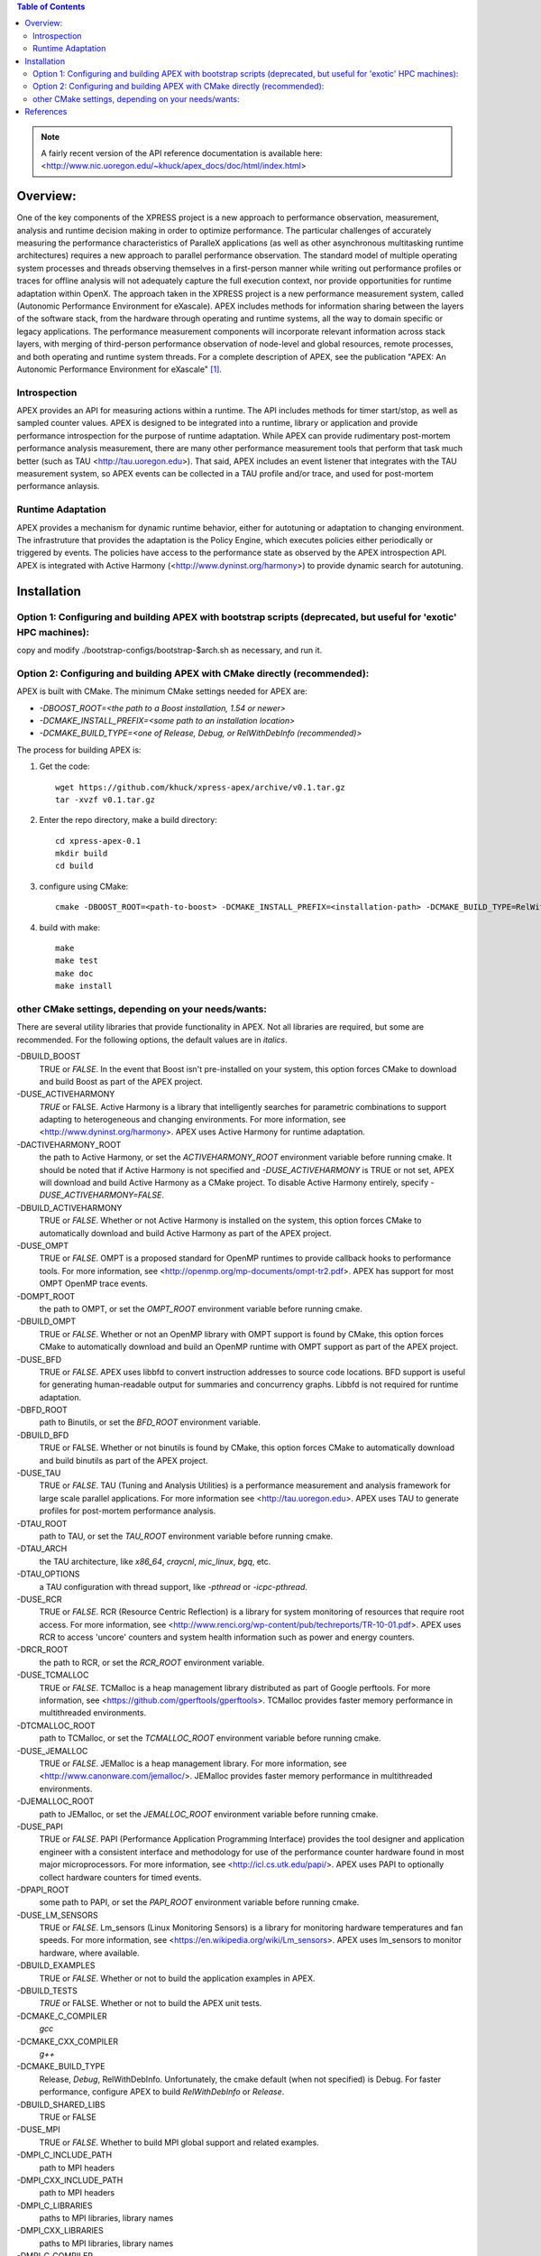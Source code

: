 .. contents:: Table of Contents

.. NOTE:: A fairly recent version of the API reference documentation is available here: <http://www.nic.uoregon.edu/~khuck/apex_docs/doc/html/index.html>


Overview:
=========

One of the key components of the XPRESS project is a new approach to performance observation, measurement, analysis and runtime decision making in order to optimize performance. The particular challenges of accurately measuring the performance characteristics of ParalleX applications (as well as other asynchronous multitasking runtime architectures) requires a new approach to parallel performance observation. The standard model of multiple operating system processes and threads observing themselves in a first-person manner while writing out performance profiles or traces for offline analysis will not adequately capture the full execution context, nor provide opportunities for runtime adaptation within OpenX. The approach taken in the XPRESS project is a new performance measurement system, called (Autonomic Performance Environment for eXascale). APEX includes methods for information sharing between the layers of the software stack, from the hardware through operating and runtime systems, all the way to domain specific or legacy applications. The performance measurement components will incorporate relevant information across stack layers, with merging of third-person performance observation of node-level and global resources, remote processes, and both operating and runtime system threads.  For a complete description of APEX, see the publication "APEX: An Autonomic Performance Environment for eXascale" [#]_.

Introspection
-------------
APEX provides an API for measuring actions within a runtime. The API includes methods for timer start/stop, as well as sampled counter values. APEX is designed to be integrated into a runtime, library or application and provide performance introspection for the purpose of runtime adaptation. While APEX can provide rudimentary post-mortem performance analysis measurement, there are many other performance measurement tools that perform that task much better (such as TAU <http://tau.uoregon.edu>).  That said, APEX includes an event listener that integrates with the TAU measurement system, so APEX events can be collected in a TAU profile and/or trace, and used for post-mortem performance anlaysis.

Runtime Adaptation
------------------
APEX provides a mechanism for dynamic runtime behavior, either for autotuning or adaptation to changing environment.  The infrastruture that provides the adaptation is the Policy Engine, which executes policies either periodically or triggered by events. The policies have access to the performance state as observed by the APEX introspection API. APEX is integrated with Active Harmony (<http://www.dyninst.org/harmony>) to provide dynamic search for autotuning.

Installation
============

Option 1: Configuring and building APEX with bootstrap scripts (deprecated, but useful for 'exotic' HPC machines):
----

copy and modify ./bootstrap-configs/bootstrap-$arch.sh as necessary, and run it.

Option 2: Configuring and building APEX with CMake directly (recommended):
----

APEX is built with CMake. The minimum CMake settings needed for APEX are:

* `-DBOOST_ROOT=<the path to a Boost installation, 1.54 or newer>`
* `-DCMAKE_INSTALL_PREFIX=<some path to an installation location>`
* `-DCMAKE_BUILD_TYPE=<one of Release, Debug, or RelWithDebInfo (recommended)>`

The process for building APEX is:

1) Get the code::

    wget https://github.com/khuck/xpress-apex/archive/v0.1.tar.gz
    tar -xvzf v0.1.tar.gz

2) Enter the repo directory, make a build directory::

    cd xpress-apex-0.1
    mkdir build
    cd build

3) configure using CMake::

    cmake -DBOOST_ROOT=<path-to-boost> -DCMAKE_INSTALL_PREFIX=<installation-path> -DCMAKE_BUILD_TYPE=RelWithDebInfo ..

4) build with make::

    make
    make test
    make doc
    make install

other CMake settings, depending on your needs/wants:
----------------------------------------------------
There are several utility libraries that provide functionality in APEX. Not all libraries are required, but some are recommended.  For the following options, the default values are in *italics*.

-DBUILD\_BOOST
  TRUE or *FALSE*.  In the event that Boost isn't pre-installed on your system, this option forces CMake to download and build Boost as part of the APEX project.
-DUSE\_ACTIVEHARMONY
  *TRUE* or FALSE.  Active Harmony is a library that intelligently searches for parametric combinations to support adapting to heterogeneous and changing environments.  For more information, see <http://www.dyninst.org/harmony>.  APEX uses Active Harmony for runtime adaptation.
-DACTIVEHARMONY\_ROOT
  the path to Active Harmony, or set the `ACTIVEHARMONY_ROOT` environment variable before running cmake.  It should be noted that if Active Harmony is not specified and `-DUSE_ACTIVEHARMONY` is TRUE or not set, APEX will download and build Active Harmony as a CMake project. To disable Active Harmony entirely, specify `-DUSE_ACTIVEHARMONY=FALSE`.
-DBUILD\_ACTIVEHARMONY
  TRUE or *FALSE*.  Whether or not Active Harmony is installed on the system, this option forces CMake to automatically download and build Active Harmony as part of the APEX project.
-DUSE\_OMPT
  TRUE or *FALSE*.  OMPT is a proposed standard for OpenMP runtimes to provide callback hooks to performance tools. For more information, see <http://openmp.org/mp-documents/ompt-tr2.pdf>.  APEX has support for most OMPT OpenMP trace events.
-DOMPT\_ROOT
  the path to OMPT, or set the `OMPT_ROOT` environment variable before running cmake.
-DBUILD\_OMPT
  TRUE or *FALSE*. Whether or not an OpenMP library with OMPT support is found by CMake, this option forces CMake to automatically download and build an OpenMP runtime with OMPT support as part of the APEX project.
-DUSE\_BFD
  TRUE or *FALSE*.  APEX uses libbfd to convert instruction addresses to source code locations. BFD support is useful for generating human-readable output for summaries and concurrency graphs. Libbfd is not required for runtime adaptation.
-DBFD\_ROOT
  path to Binutils, or set the `BFD_ROOT` environment variable.
-DBUILD\_BFD
  TRUE or FALSE.  Whether or not binutils is found by CMake, this option forces CMake to automatically download and build binutils as part of the APEX project.
-DUSE\_TAU
  TRUE or *FALSE*.  TAU (Tuning and Analysis Utilities) is a performance measurement and analysis framework for large scale parallel applications. For more information see <http://tau.uoregon.edu>.  APEX uses TAU to generate profiles for post-mortem performance analysis.
-DTAU\_ROOT
  path to TAU, or set the `TAU_ROOT` environment variable before running cmake.
-DTAU\_ARCH
  the TAU architecture, like `x86_64`, `craycnl`, `mic_linux`, `bgq`, etc.
-DTAU\_OPTIONS
  a TAU configuration with thread support, like `-pthread` or `-icpc-pthread`.
-DUSE\_RCR
  TRUE or *FALSE*.  RCR (Resource Centric Reflection) is a library for system monitoring of resources that require root access.  For more information, see <http://www.renci.org/wp-content/pub/techreports/TR-10-01.pdf>.  APEX uses RCR to access 'uncore' counters and system health information such as power and energy counters.
-DRCR\_ROOT
  the path to RCR, or set the `RCR_ROOT` environment variable.
-DUSE\_TCMALLOC
  TRUE or *FALSE*.  TCMalloc is a heap management library distributed as part of Google perftools. For more information, see <https://github.com/gperftools/gperftools>.  TCMalloc provides faster memory performance in multithreaded environments.
-DTCMALLOC\_ROOT
  path to TCMalloc, or set the `TCMALLOC_ROOT` environment variable before running cmake.
-DUSE\_JEMALLOC
  TRUE or `FALSE`.  JEMalloc is a heap management library.  For more information, see <http://www.canonware.com/jemalloc/>.  JEMalloc provides faster memory performance in multithreaded environments.
-DJEMALLOC\_ROOT
  path to JEMalloc, or set the `JEMALLOC_ROOT` environment variable before running cmake.
-DUSE\_PAPI
  TRUE or *FALSE*.  PAPI (Performance Application Programming Interface) provides the tool designer and application engineer with a consistent interface and methodology for use of the performance counter hardware found in most major microprocessors.  For more information, see <http://icl.cs.utk.edu/papi/>.  APEX uses PAPI to optionally collect hardware counters for timed events.
-DPAPI\_ROOT
  some path to PAPI, or set the `PAPI_ROOT` environment variable before running cmake.
-DUSE\_LM\_SENSORS
  TRUE or *FALSE*. Lm\_sensors (Linux Monitoring Sensors) is a library for monitoring hardware temperatures and fan speeds. For more information, see <https://en.wikipedia.org/wiki/Lm_sensors>.  APEX uses lm\_sensors to monitor hardware, where available.
-DBUILD\_EXAMPLES
  TRUE or *FALSE*. Whether or not to build the application examples in APEX.
-DBUILD\_TESTS
  *TRUE* or FALSE. Whether or not to build the APEX unit tests.
-DCMAKE\_C\_COMPILER
  *gcc*
-DCMAKE\_CXX\_COMPILER
  *g++*
-DCMAKE\_BUILD\_TYPE
  Release, *Debug*, RelWithDebInfo. Unfortunately, the cmake default (when not specified) is Debug. For faster performance, configure APEX to build `RelWithDebInfo` or `Release`.
-DBUILD\_SHARED\_LIBS
  TRUE or FALSE
-DUSE\_MPI
  TRUE or *FALSE*. Whether to build MPI global support and related examples.
-DMPI\_C\_INCLUDE\_PATH
  path to MPI headers
-DMPI\_CXX\_INCLUDE\_PATH
  path to MPI headers
-DMPI\_C\_LIBRARIES
  paths to MPI libraries, library names
-DMPI\_CXX\_LIBRARIES
  paths to MPI libraries, library names
-DMPI\_C\_COMPILER
  mpicc
-DMPI\_CXX\_COMPILER
  mpicxx

References
==========
    .. [#] Kevin A. Huck, Allan Porterfield, Nick Chaimov, Hartmut Kaiser, Allen D. Malony, Thomas Sterling, Rob Fowler, "An Autonomic Performance Environment for eXascale", *Journal of Supercomputing Frontiers and Innovations*, 2015.  http://superfri.org/superfri/article/view/64